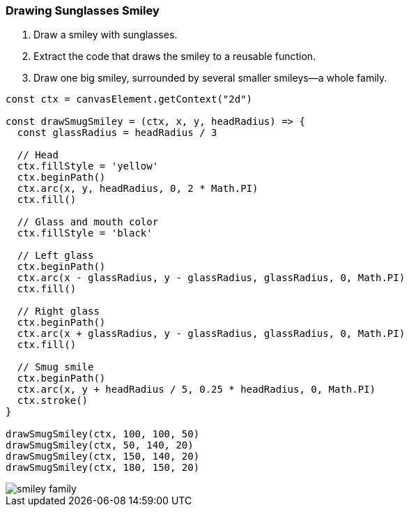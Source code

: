 === Drawing Sunglasses Smiley

1. Draw a smiley with sunglasses.
2. Extract the code that draws the smiley to a reusable function.
3. Draw one big smiley, surrounded by several smaller smileys--a whole family.

[source,javascript]
----
const ctx = canvasElement.getContext("2d")

const drawSmugSmiley = (ctx, x, y, headRadius) => {
  const glassRadius = headRadius / 3

  // Head
  ctx.fillStyle = 'yellow'
  ctx.beginPath()
  ctx.arc(x, y, headRadius, 0, 2 * Math.PI)
  ctx.fill()

  // Glass and mouth color
  ctx.fillStyle = 'black'

  // Left glass
  ctx.beginPath()
  ctx.arc(x - glassRadius, y - glassRadius, glassRadius, 0, Math.PI)
  ctx.fill()

  // Right glass
  ctx.beginPath()
  ctx.arc(x + glassRadius, y - glassRadius, glassRadius, 0, Math.PI)
  ctx.fill()

  // Smug smile
  ctx.beginPath()
  ctx.arc(x, y + headRadius / 5, 0.25 * headRadius, 0, Math.PI)
  ctx.stroke()
}

drawSmugSmiley(ctx, 100, 100, 50)
drawSmugSmiley(ctx, 50, 140, 20)
drawSmugSmiley(ctx, 150, 140, 20)
drawSmugSmiley(ctx, 180, 150, 20)
----

image::smiley-family.png[]
